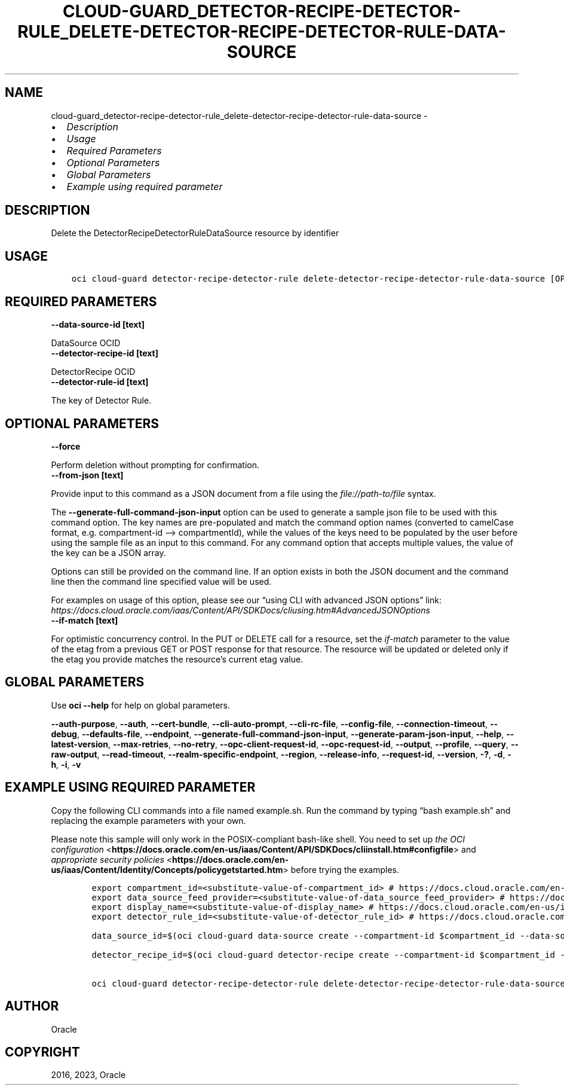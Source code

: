 .\" Man page generated from reStructuredText.
.
.TH "CLOUD-GUARD_DETECTOR-RECIPE-DETECTOR-RULE_DELETE-DETECTOR-RECIPE-DETECTOR-RULE-DATA-SOURCE" "1" "May 22, 2023" "3.28.0" "OCI CLI Command Reference"
.SH NAME
cloud-guard_detector-recipe-detector-rule_delete-detector-recipe-detector-rule-data-source \- 
.
.nr rst2man-indent-level 0
.
.de1 rstReportMargin
\\$1 \\n[an-margin]
level \\n[rst2man-indent-level]
level margin: \\n[rst2man-indent\\n[rst2man-indent-level]]
-
\\n[rst2man-indent0]
\\n[rst2man-indent1]
\\n[rst2man-indent2]
..
.de1 INDENT
.\" .rstReportMargin pre:
. RS \\$1
. nr rst2man-indent\\n[rst2man-indent-level] \\n[an-margin]
. nr rst2man-indent-level +1
.\" .rstReportMargin post:
..
.de UNINDENT
. RE
.\" indent \\n[an-margin]
.\" old: \\n[rst2man-indent\\n[rst2man-indent-level]]
.nr rst2man-indent-level -1
.\" new: \\n[rst2man-indent\\n[rst2man-indent-level]]
.in \\n[rst2man-indent\\n[rst2man-indent-level]]u
..
.INDENT 0.0
.IP \(bu 2
\fI\%Description\fP
.IP \(bu 2
\fI\%Usage\fP
.IP \(bu 2
\fI\%Required Parameters\fP
.IP \(bu 2
\fI\%Optional Parameters\fP
.IP \(bu 2
\fI\%Global Parameters\fP
.IP \(bu 2
\fI\%Example using required parameter\fP
.UNINDENT
.SH DESCRIPTION
.sp
Delete the DetectorRecipeDetectorRuleDataSource resource by identifier
.SH USAGE
.INDENT 0.0
.INDENT 3.5
.sp
.nf
.ft C
oci cloud\-guard detector\-recipe\-detector\-rule delete\-detector\-recipe\-detector\-rule\-data\-source [OPTIONS]
.ft P
.fi
.UNINDENT
.UNINDENT
.SH REQUIRED PARAMETERS
.INDENT 0.0
.TP
.B \-\-data\-source\-id [text]
.UNINDENT
.sp
DataSource OCID
.INDENT 0.0
.TP
.B \-\-detector\-recipe\-id [text]
.UNINDENT
.sp
DetectorRecipe OCID
.INDENT 0.0
.TP
.B \-\-detector\-rule\-id [text]
.UNINDENT
.sp
The key of Detector Rule.
.SH OPTIONAL PARAMETERS
.INDENT 0.0
.TP
.B \-\-force
.UNINDENT
.sp
Perform deletion without prompting for confirmation.
.INDENT 0.0
.TP
.B \-\-from\-json [text]
.UNINDENT
.sp
Provide input to this command as a JSON document from a file using the \fI\%file://path\-to/file\fP syntax.
.sp
The \fB\-\-generate\-full\-command\-json\-input\fP option can be used to generate a sample json file to be used with this command option. The key names are pre\-populated and match the command option names (converted to camelCase format, e.g. compartment\-id –> compartmentId), while the values of the keys need to be populated by the user before using the sample file as an input to this command. For any command option that accepts multiple values, the value of the key can be a JSON array.
.sp
Options can still be provided on the command line. If an option exists in both the JSON document and the command line then the command line specified value will be used.
.sp
For examples on usage of this option, please see our “using CLI with advanced JSON options” link: \fI\%https://docs.cloud.oracle.com/iaas/Content/API/SDKDocs/cliusing.htm#AdvancedJSONOptions\fP
.INDENT 0.0
.TP
.B \-\-if\-match [text]
.UNINDENT
.sp
For optimistic concurrency control. In the PUT or DELETE call for a resource, set the \fIif\-match\fP parameter to the value of the etag from a previous GET or POST response for that resource. The resource will be updated or deleted only if the etag you provide matches the resource’s current etag value.
.SH GLOBAL PARAMETERS
.sp
Use \fBoci \-\-help\fP for help on global parameters.
.sp
\fB\-\-auth\-purpose\fP, \fB\-\-auth\fP, \fB\-\-cert\-bundle\fP, \fB\-\-cli\-auto\-prompt\fP, \fB\-\-cli\-rc\-file\fP, \fB\-\-config\-file\fP, \fB\-\-connection\-timeout\fP, \fB\-\-debug\fP, \fB\-\-defaults\-file\fP, \fB\-\-endpoint\fP, \fB\-\-generate\-full\-command\-json\-input\fP, \fB\-\-generate\-param\-json\-input\fP, \fB\-\-help\fP, \fB\-\-latest\-version\fP, \fB\-\-max\-retries\fP, \fB\-\-no\-retry\fP, \fB\-\-opc\-client\-request\-id\fP, \fB\-\-opc\-request\-id\fP, \fB\-\-output\fP, \fB\-\-profile\fP, \fB\-\-query\fP, \fB\-\-raw\-output\fP, \fB\-\-read\-timeout\fP, \fB\-\-realm\-specific\-endpoint\fP, \fB\-\-region\fP, \fB\-\-release\-info\fP, \fB\-\-request\-id\fP, \fB\-\-version\fP, \fB\-?\fP, \fB\-d\fP, \fB\-h\fP, \fB\-i\fP, \fB\-v\fP
.SH EXAMPLE USING REQUIRED PARAMETER
.sp
Copy the following CLI commands into a file named example.sh. Run the command by typing “bash example.sh” and replacing the example parameters with your own.
.sp
Please note this sample will only work in the POSIX\-compliant bash\-like shell. You need to set up \fI\%the OCI configuration\fP <\fBhttps://docs.oracle.com/en-us/iaas/Content/API/SDKDocs/cliinstall.htm#configfile\fP> and \fI\%appropriate security policies\fP <\fBhttps://docs.oracle.com/en-us/iaas/Content/Identity/Concepts/policygetstarted.htm\fP> before trying the examples.
.INDENT 0.0
.INDENT 3.5
.sp
.nf
.ft C
    export compartment_id=<substitute\-value\-of\-compartment_id> # https://docs.cloud.oracle.com/en\-us/iaas/tools/oci\-cli/latest/oci_cli_docs/cmdref/cloud\-guard/detector\-recipe/create.html#cmdoption\-compartment\-id
    export data_source_feed_provider=<substitute\-value\-of\-data_source_feed_provider> # https://docs.cloud.oracle.com/en\-us/iaas/tools/oci\-cli/latest/oci_cli_docs/cmdref/cloud\-guard/data\-source/create.html#cmdoption\-data\-source\-feed\-provider
    export display_name=<substitute\-value\-of\-display_name> # https://docs.cloud.oracle.com/en\-us/iaas/tools/oci\-cli/latest/oci_cli_docs/cmdref/cloud\-guard/detector\-recipe/create.html#cmdoption\-display\-name
    export detector_rule_id=<substitute\-value\-of\-detector_rule_id> # https://docs.cloud.oracle.com/en\-us/iaas/tools/oci\-cli/latest/oci_cli_docs/cmdref/cloud\-guard/detector\-recipe\-detector\-rule/delete\-detector\-recipe\-detector\-rule\-data\-source.html#cmdoption\-detector\-rule\-id

    data_source_id=$(oci cloud\-guard data\-source create \-\-compartment\-id $compartment_id \-\-data\-source\-feed\-provider $data_source_feed_provider \-\-display\-name $display_name \-\-query data.id \-\-raw\-output)

    detector_recipe_id=$(oci cloud\-guard detector\-recipe create \-\-compartment\-id $compartment_id \-\-display\-name $display_name \-\-query data.id \-\-raw\-output)

    oci cloud\-guard detector\-recipe\-detector\-rule delete\-detector\-recipe\-detector\-rule\-data\-source \-\-data\-source\-id $data_source_id \-\-detector\-recipe\-id $detector_recipe_id \-\-detector\-rule\-id $detector_rule_id
.ft P
.fi
.UNINDENT
.UNINDENT
.SH AUTHOR
Oracle
.SH COPYRIGHT
2016, 2023, Oracle
.\" Generated by docutils manpage writer.
.
